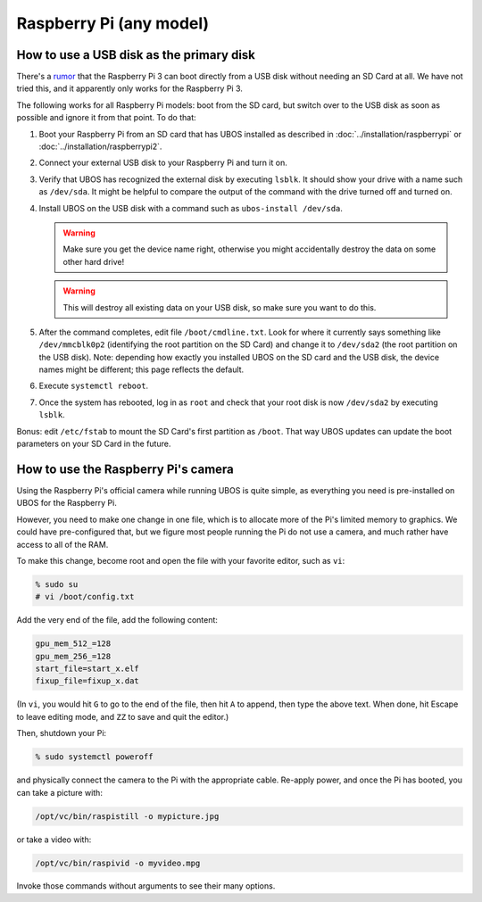 Raspberry Pi (any model)
========================

How to use a USB disk as the primary disk
-----------------------------------------

There's a `rumor <https://forum.ubos.net/viewtopic.php?f=2&t=4#p6>`_ that the Raspberry Pi 3
can boot directly from a USB disk without needing an SD Card at all. We have not tried this, and
it apparently only works for the Raspberry Pi 3.

The following works for all Raspberry Pi models: boot from the SD card, but switch over
to the USB disk as soon as possible and ignore it from that point. To do that:

#. Boot your Raspberry Pi from an SD card that has UBOS installed as described
   in :doc:`../installation/raspberrypi` or :doc:`../installation/raspberrypi2`.

#. Connect your external USB disk to your Raspberry Pi and turn it on.

#. Verify that UBOS has recognized the external disk by executing ``lsblk``. It should show your
   drive with a name such as ``/dev/sda``. It might be helpful to compare the output of the
   command with the drive turned off and turned on.

#. Install UBOS on the USB disk with a command such as ``ubos-install /dev/sda``.

   .. warning:: Make sure you get the device name right, otherwise you might accidentally
      destroy the data on some other hard drive!

   .. warning:: This will destroy all existing data on your
      USB disk, so make sure you want to do this.

#. After the command completes, edit file ``/boot/cmdline.txt``. Look for where it currently
   says something like ``/dev/mmcblk0p2`` (identifying the root partition on the SD Card) and
   change it to ``/dev/sda2`` (the root partition on the USB disk). Note: depending how
   exactly you installed UBOS on the SD card and the USB disk, the device names might be
   different; this page reflects the default.

#. Execute ``systemctl reboot``.

#. Once the system has rebooted, log in as ``root`` and check that your root disk is now
   ``/dev/sda2`` by executing ``lsblk``.

Bonus: edit ``/etc/fstab`` to mount the SD Card's first partition as ``/boot``. That way UBOS
updates can update the boot parameters on your SD Card in the future.

How to use the Raspberry Pi's camera
------------------------------------

Using the Raspberry Pi's official camera while running UBOS is quite simple, as everything
you need is pre-installed on UBOS for the Raspberry Pi.

However, you need to make one change in one file, which is to allocate more of the
Pi's limited memory to graphics. We could have pre-configured that, but we figure most
people running the Pi do not use a camera, and much rather have access to all of the RAM.

To make this change, become root and open the file with your favorite editor, such as
``vi``:

.. code-block:: none

   % sudo su
   # vi /boot/config.txt

Add the very end of the file, add the following content:

.. code-block:: none

   gpu_mem_512_=128
   gpu_mem_256_=128
   start_file=start_x.elf
   fixup_file=fixup_x.dat

(In ``vi``, you would hit ``G`` to go to the end of the file, then hit ``A`` to append,
then type the above text. When done, hit Escape to leave editing mode, and ``ZZ`` to save
and quit the editor.)

Then, shutdown your Pi:

.. code-block:: none

   % sudo systemctl poweroff

and physically connect the camera to the Pi with the appropriate cable. Re-apply power,
and once the Pi has booted, you can take a picture with:

.. code-block:: none

   /opt/vc/bin/raspistill -o mypicture.jpg

or take a video with:

.. code-block:: none

   /opt/vc/bin/raspivid -o myvideo.mpg

Invoke those commands without arguments to see their many options.
